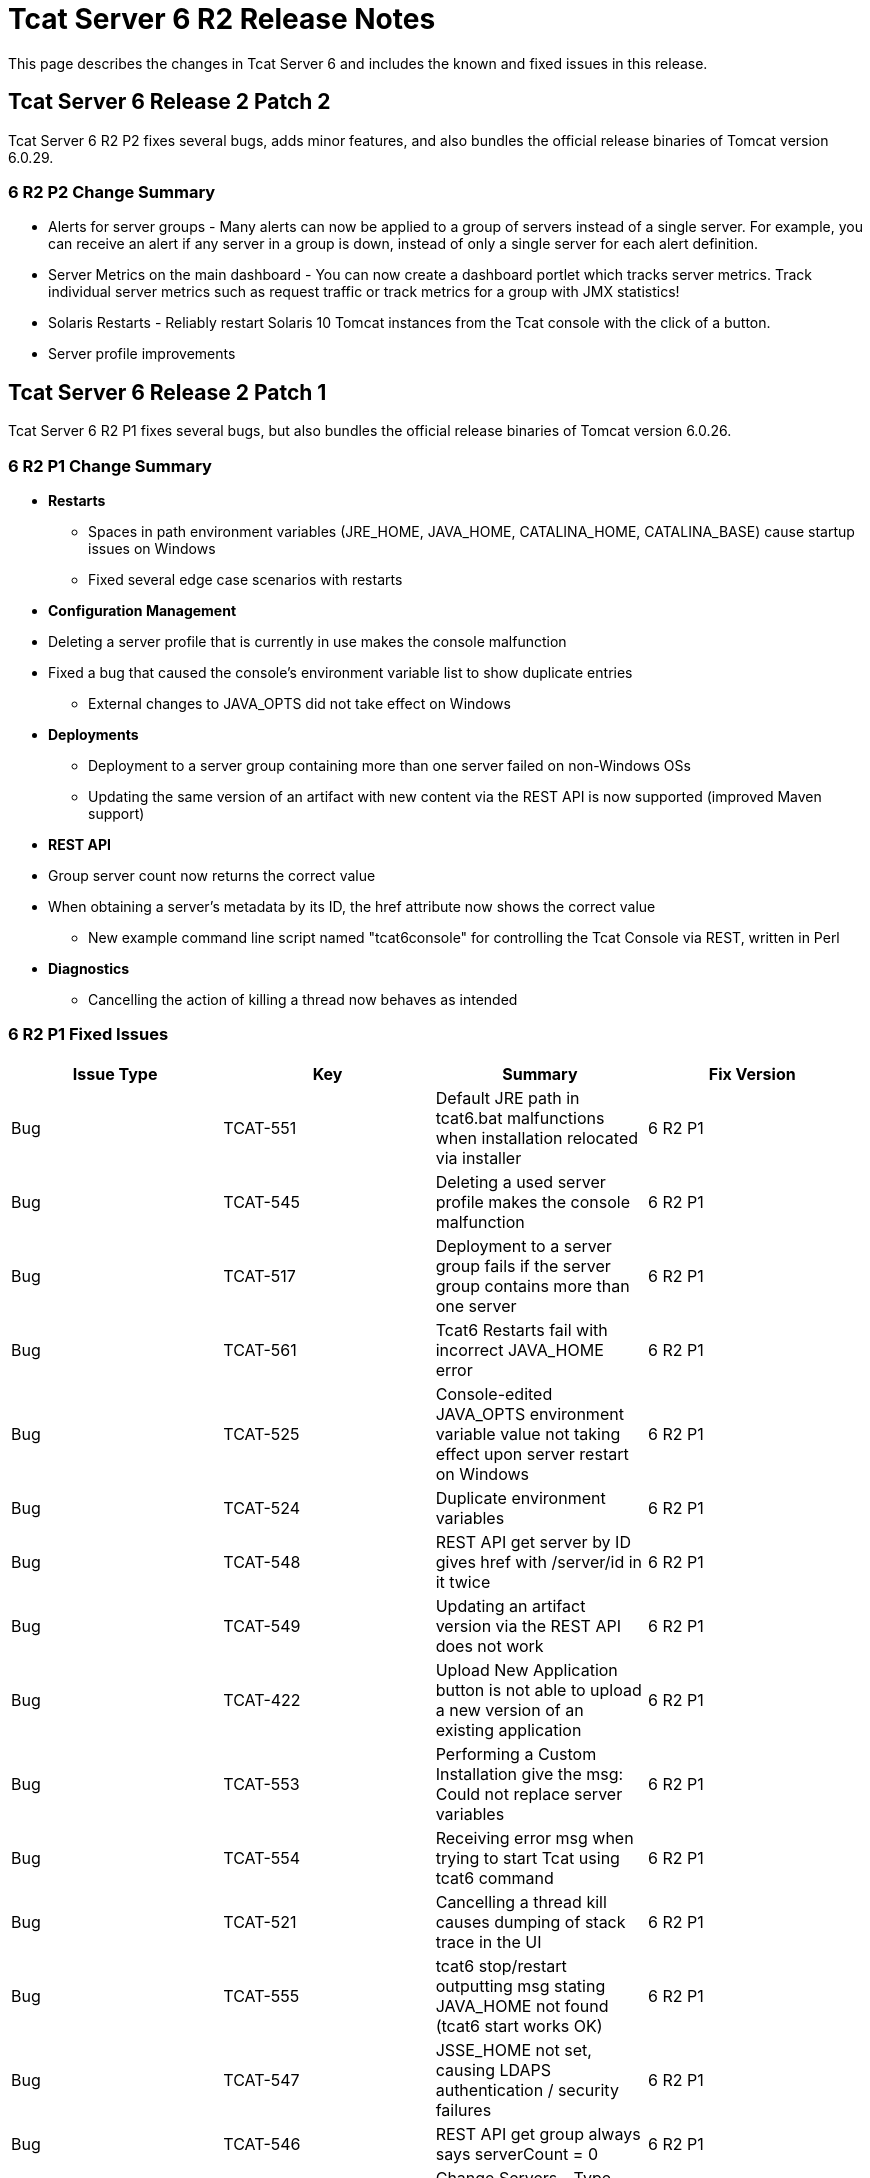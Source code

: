 = Tcat Server 6 R2 Release Notes
:keywords: tcat, changes, patch, fixed, feature

This page describes the changes in Tcat Server 6 and includes the known and fixed issues in this release.

== Tcat Server 6 Release 2 Patch 2

Tcat Server 6 R2 P2 fixes several bugs, adds minor features, and also bundles the official release binaries of Tomcat version 6.0.29.

=== 6 R2 P2 Change Summary

* Alerts for server groups - Many alerts can now be applied to a group of servers instead of a single server. For example, you can receive an alert if any server in a group is down, instead of only a single server for each alert definition.
* Server Metrics on the main dashboard - You can now create a dashboard portlet which tracks server metrics. Track individual server metrics such as request traffic or track metrics for a group with JMX statistics!
* Solaris Restarts - Reliably restart Solaris 10 Tomcat instances from the Tcat console with the click of a button.
* Server profile improvements

== Tcat Server 6 Release 2 Patch 1

Tcat Server 6 R2 P1 fixes several bugs, but also bundles the official release binaries of Tomcat version 6.0.26.

=== 6 R2 P1 Change Summary

* *Restarts*
** Spaces in path environment variables (JRE_HOME, JAVA_HOME, CATALINA_HOME, CATALINA_BASE) cause startup issues on Windows
** Fixed several edge case scenarios with restarts
* *Configuration Management*
* Deleting a server profile that is currently in use makes the console malfunction
* Fixed a bug that caused the console's environment variable list to show duplicate entries
** External changes to JAVA_OPTS did not take effect on Windows
* *Deployments*
** Deployment to a server group containing more than one server failed on non-Windows OSs
** Updating the same version of an artifact with new content via the REST API is now supported (improved Maven support)
* *REST API*
* Group server count now returns the correct value
* When obtaining a server's metadata by its ID, the href attribute now shows the correct value
** New example command line script named "tcat6console" for controlling the Tcat Console via REST, written in Perl
* *Diagnostics*
** Cancelling the action of killing a thread now behaves as intended

=== 6 R2 P1 Fixed Issues

[width="99",cols="25a,25a,25a,25a",options="header"]
|===
|Issue Type |Key |Summary |Fix Version
|Bug |TCAT-551 |Default JRE path in tcat6.bat malfunctions when installation relocated via installer |6 R2 P1
|Bug |TCAT-545 |Deleting a used server profile makes the console malfunction |6 R2 P1
|Bug |TCAT-517 |Deployment to a server group fails if the server group contains more than one server |6 R2 P1
|Bug |TCAT-561 |Tcat6 Restarts fail with incorrect JAVA_HOME error |6 R2 P1
|Bug |TCAT-525 |Console-edited JAVA_OPTS environment variable value not taking effect upon server restart on Windows |6 R2 P1
|Bug |TCAT-524 |Duplicate environment variables |6 R2 P1
|Bug |TCAT-548 |REST API get server by ID gives href with /server/id in it twice |6 R2 P1
|Bug |TCAT-549 |Updating an artifact version via the REST API does not work |6 R2 P1
|Bug |TCAT-422 |Upload New Application button is not able to upload a new version of an existing application |6 R2 P1
|Bug |TCAT-553 |Performing a Custom Installation give the msg: Could not replace server variables |6 R2 P1
|Bug |TCAT-554 |Receiving error msg when trying to start Tcat using tcat6 command |6 R2 P1
|Bug |TCAT-521 |Cancelling a thread kill causes dumping of stack trace in the UI |6 R2 P1
|Bug |TCAT-555 |tcat6 stop/restart outputting msg stating JAVA_HOME not found (tcat6 start works OK) |6 R2 P1
|Bug |TCAT-547 |JSSE_HOME not set, causing LDAPS authentication / security failures |6 R2 P1
|Bug |TCAT-546 |REST API get group always says serverCount = 0 |6 R2 P1
|Improvement |TCAT-369 |Change Servers - Type column name |6 R2 P1
|===

== Tcat Server 6 Release 2

=== 6 R2 New Features

Tcat Server 6 R2 includes several new features, including the following:

* *Fine-grained server commands*: The new Tcat6 command-line script allows you to start, stop, restart, and get status for a server on Windows or Linux. For more information, see link:/docs/display/TCAT/Installation#Installation-startstopwinlin[Starting and Stopping on Windows and Linux].
* *Remote Server Restart*: You can now restart any Tomcat instance you manage with Tcat Server. For more information, see link:/docs/display/TCAT/Working+with+Servers[Working with Servers].
* *Reliable Tomcat restarts*: Tcat Server goes above and beyond Tomcat's functionality and ensures that when you restart Tomcat, the server stops completely before the restart occurs, preventing cases where the original Tomcat JVM would still be running and create a conflicting Tomcat JVM. This functionality is inherent in all the Tcat Server stop and restart commands described above.
* *Remote File Management*: For any server you manage with Tcat Server, the new Files tab allows you to view the files on that server, edit and redeploy any of its text-based (non-binary) files, and then restart the server. For more information, see link:/docs/display/TCAT/Monitoring+a+Server#MonitoringaServer-filemgmt[Working with the Server Configuration Files].
* *Environment Variable Control*: You can now manually set environment variables on a Tcat Server instance, local or remote, through the Tcat Server console. For more information, see link:/docs/display/TCAT/Monitoring+a+Server#MonitoringaServer-envvars[Working with Environment Variables].
* *Server Profiles*: You can now use server profiles to set environment variables and configuration files on multiple Tomcat instances simultaneously, providing a central point of storage for this data and easy centralized updates of the remote servers. For more information, see link:/docs/display/TCAT/Working+with+Server+Profiles[Working with Server Profiles].
* *REST API*: The REST API provides programmatic access to Tcat Server functionality, including registering new servers, managing servers and groups, restarting servers, managing files on remote servers, and creating and managing packages. For more information, see link:/docs/display/TCAT/Using+the+REST+API[Using the REST API].
* *Expanded Platform Testing*: Tcat Server 6 R2 has been tested on the following operating systems:
** Windows: XP, Server 2K3, Vista, Server 2K8, 7
** Linux: RHEL 4 & 5, CentOS 4 & 5, Fedora 6 through 12, Ubuntu 9.x, SUSE 10 & 11, openSUSE 10 & 11
** Mac OS X: 10.5.8 and 10.6

=== 6 R2 Known Issues

* (Since R2) When installing Tcat Server on Windows, the Start menu items are always installed in the group "Tcat Server 6" regardless of what Start menu group name you enter in the installer. Therefore, if you install multiple instances of Tcat Server on the same machine, you will only be able to use these Start menu items to start and stop the last instance installed. To work around this issue, use the `tcat6 start` command from the `bin` directory at the command prompt to start your other instances.
* (Since R2) When the Logs tab is selected on a Mac OSX system no files are displayed. Currently, there is no workaround to this issue.
* If you are connected to a network via VPN, Tcat Server does not auto-detect unregistered servers. To work around this issue, disconnect from VPN before starting Tcat Server, or add the servers manually as described in "Working with Servers" in the Tcat Server User's Guide.
* When servers are registered, they are registered with a specific IP address. If you are testing on a laptop with a wireless connection and you move from one location to another, your IP address might change, and the servers will no longer be able to communicate with Tcat Server. In this case, you must unregister and reregister the servers with the current IP address.
* If you are running Internet Explorer 7 on Windows 2008, you can log in to Tcat Server but the main screen does not appear. To work around this, choose File > Add this site to... > Trusted Sites.
* If you navigate to another tab while a package is being deployed, the deployment is interrupted. To work around this issue, wait for a package to be deployed before navigating elsewhere.
* If you increase the font size on Mozilla Firefox, the monitoring and diagnostic screens disappear. To work around this issue, leave the font size set to the default.
* When viewing the details of an application, the Session Search link on the Sessions sub-tab currently does not function properly.
* If you download the installer more than once, Firefox appends parentheses to the file name, which causes problems when you try to run the installer. If you must download the installer again, delete the original file first so that Firefox leaves the original name intact.

=== 6 R2 Fixed Issues

[width="100%",cols="20a,20a,20a,20a,20a",options="header",]
|===
| Issue Type | Key | Component/s | Summary | Fix Version
| Improvement | TCAT-434 | Installer | Tcat Server and iBeans distribution - do not ship older versions of iBeans | 6 R2
| New Feature | TCAT-379 | Administration | Implement the list files UI for the console | 6 R2
| New Feature | TCAT-378 | Administration | Implement a console/agent remote file API | 6 R2
| New Feature | TCAT-375 | Administration | Implement server settings UI in the console | 6 R2
| New Feature | TCAT-374 | Administration | Implement view file UI in the console | 6 R2
| New Feature | TCAT-373 | Administration | Implement delete files in the console | 6 R2
| New Feature | TCAT-372 | Administration | Implement upload file UI in the console | 6 R2
| New Feature | TCAT-371 | Administration | Implement new directory UI in the console | 6 R2
| New Feature | TCAT-358 | Administration | Environment Variable Synchronization | 6 R2
| New Feature | TCAT-357 | Administration | Edit Server Files (new and existing) | 6 R2
| Bug | TCAT-419 | Deployment | Server, Deployment, DeploymentVersion, etc should not be listed in the type list in Repo->new item | 6 R2
| Bug | TCAT-423 | Administration | User management link needs to be hidden in LDAP mode | 6 R2
| Bug | TCAT-346 | Build/Distributions | Tcat distribution has duplicate entries in the archive | 6 R1
| Bug | TCAT-333 | Build/Distributions | Console fails to start | 6 R1
| Bug | TCAT-327 | Monitoring | Filters -> Filter Mappings toggle/link causes NoSuchMethodError for Tomcat 5.5 | 6 R1
| Bug | TCAT-325 | Administration | 'log' variable is not bound for scripts executed in the admin shell directly | 6 R1
| Bug | TCAT-292 | Build/Distributions | '*.sh / *.bat files in zip need to behave same as Tcat Installer files | 6 R1
| Bug | TCAT-288 | Deployment | Uploading application to package causes OK msg/window to appear | 6 R1
| Bug | TCAT-232 | Generic (other) UI | Reset Password screen doesn't open at first | 6 R1
| Bug | TCAT-222 | Generic (other) UI | Reconcile server list with updated and deleted servers while refreshing. | 6 R1
| Bug | TCAT-149 | Management Server | System allows for duplicate servers registered (doesn't check for agent url uniqueness) | 6 R1
|===

link:/docs/display/TCAT/Maven+Publishing+Plug-in[<< Previous: *Maven Publishing Plug-in*]

link:/docs/display/TCAT/Home[Next: *Home* >>]
